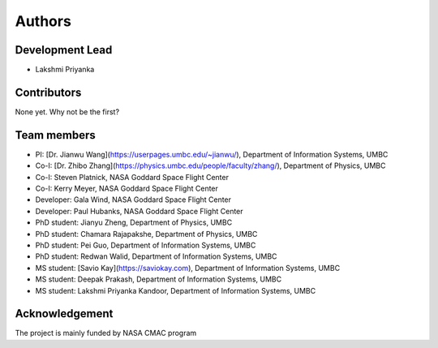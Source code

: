 =======
Authors
=======

Development Lead
----------------

* Lakshmi Priyanka

Contributors
------------

None yet. Why not be the first?

Team members
--------------
- PI: [Dr. Jianwu Wang](https://userpages.umbc.edu/~jianwu/), Department of Information Systems, UMBC
- Co-I: [Dr. Zhibo Zhang](https://physics.umbc.edu/people/faculty/zhang/), Department of Physics, UMBC
- Co-I: Steven Platnick, NASA Goddard Space Flight Center
- Co-I: Kerry Meyer, NASA Goddard Space Flight Center
- Developer: Gala Wind, NASA Goddard Space Flight Center
- Developer: Paul Hubanks, NASA Goddard Space Flight Center
- PhD student: Jianyu Zheng, Department of Physics, UMBC
- PhD student: Chamara Rajapakshe, Department of Physics, UMBC
- PhD student: Pei Guo, Department of Information Systems, UMBC
- PhD student: Redwan Walid, Department of Information Systems, UMBC
- MS student: [Savio Kay](https://saviokay.com), Department of Information Systems, UMBC
- MS student: Deepak Prakash, Department of Information Systems, UMBC
- MS student: Lakshmi Priyanka Kandoor, Department of Information Systems, UMBC

Acknowledgement
------------------
The project is mainly funded by NASA CMAC program

